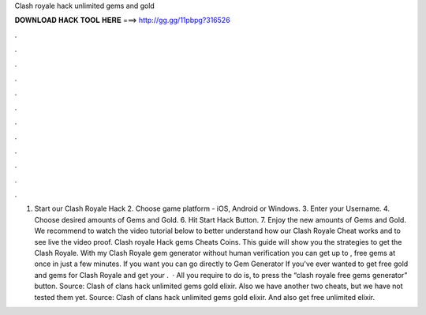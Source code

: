 Clash royale hack unlimited gems and gold

𝐃𝐎𝐖𝐍𝐋𝐎𝐀𝐃 𝐇𝐀𝐂𝐊 𝐓𝐎𝐎𝐋 𝐇𝐄𝐑𝐄 ===> http://gg.gg/11pbpg?316526

.

.

.

.

.

.

.

.

.

.

.

.

1. Start our Clash Royale Hack 2. Choose game platform - iOS, Android or Windows. 3. Enter your Username. 4. Choose desired amounts of Gems and Gold. 6. Hit Start Hack Button. 7. Enjoy the new amounts of Gems and Gold. We recommend to watch the video tutorial below to better understand how our Clash Royale Cheat works and to see live the video proof. Clash royale Hack gems Cheats Coins. This guide will show you the strategies to get the Clash Royale. With my Clash Royale gem generator without human verification you can get up to , free gems at once in just a few minutes. If you want you can go directly to Gem Generator If you've ever wanted to get free gold and gems for Clash Royale and get your .  · All you require to do is, to press the “clash royale free gems generator” button. Source:  Clash of clans hack unlimited gems gold elixir. Also we have another two cheats, but we have not tested them yet. Source:  Clash of clans hack unlimited gems gold elixir. And also get free unlimited elixir.